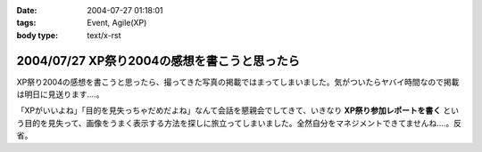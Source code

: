 :date: 2004-07-27 01:18:01
:tags: Event, Agile(XP)
:body type: text/x-rst

=============================================
2004/07/27 XP祭り2004の感想を書こうと思ったら
=============================================

XP祭り2004の感想を書こうと思ったら、撮ってきた写真の掲載ではまってしまいました。気がついたらヤバイ時間なので掲載は明日に見送ります‥‥。

「XPがいいよね」「目的を見失っちゃだめだよね」なんて会話を懇親会でしてきて、いきなり **XP祭り参加レポートを書く** という目的を見失って、画像をうまく表示する方法を探しに旅立ってしまいました。全然自分をマネジメントできてませんね‥‥。反省。


.. :extend type: text/plain
.. :extend:

